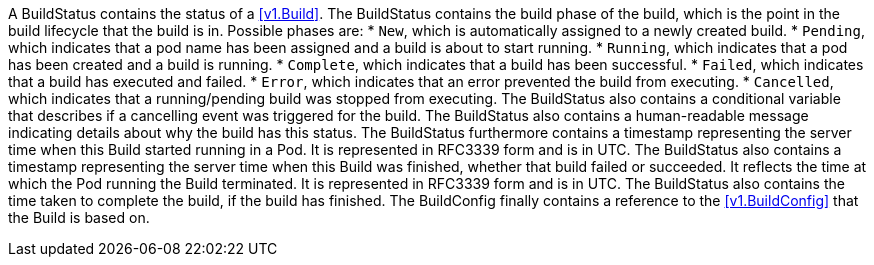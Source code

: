 A BuildStatus contains the status of a <<v1.Build>>. The BuildStatus contains the build phase of the build, which is the point in the build lifecycle that the build is in. Possible phases are: 
* `New`, which is automatically assigned to a newly created build.
* `Pending`, which indicates that a pod name has been assigned and a build is about to start running.
* `Running`, which indicates that a pod has been created and a build is running.
* `Complete`, which indicates that a build has been successful.
* `Failed`, which indicates that a build has executed and failed.
* `Error`, which indicates that an error prevented the build from executing.
* `Cancelled`, which indicates that a running/pending build was stopped from executing.
The BuildStatus also contains a conditional variable that describes if a cancelling event was triggered for the build. The BuildStatus also contains a human-readable message indicating details about why the build has this status. The BuildStatus furthermore contains a timestamp representing the server time when this Build started running in a Pod. It is represented in RFC3339 form and is in UTC. The BuildStatus also contains a timestamp representing the server time when this Build was finished, whether that build failed or succeeded. It reflects the time at which the Pod running the Build terminated. It is represented in RFC3339 form and is in UTC. The BuildStatus also contains the time taken to complete the build, if the build has finished. The BuildConfig finally contains a reference to the <<v1.BuildConfig>> that the Build is based on.